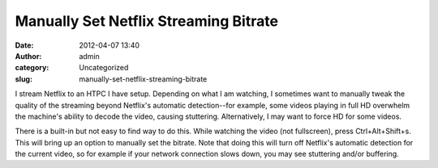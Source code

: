 Manually Set Netflix Streaming Bitrate
######################################
:date: 2012-04-07 13:40
:author: admin
:category: Uncategorized
:slug: manually-set-netflix-streaming-bitrate

I stream Netflix to an HTPC I have setup. Depending on what I am
watching, I sometimes want to manually tweak the quality of the
streaming beyond Netflix's automatic detection--for example, some videos
playing in full HD overwhelm the machine's ability to decode the video,
causing stuttering. Alternatively, I may want to force HD for some
videos.

There is a built-in but not easy to find way to do this. While watching
the video (not fullscreen), press Ctrl+Alt+Shift+s. This will bring up
an option to manually set the bitrate. Note that doing this will turn
off Netflix's automatic detection for the current video, so for example
if your network connection slows down, you may see stuttering and/or
buffering.

